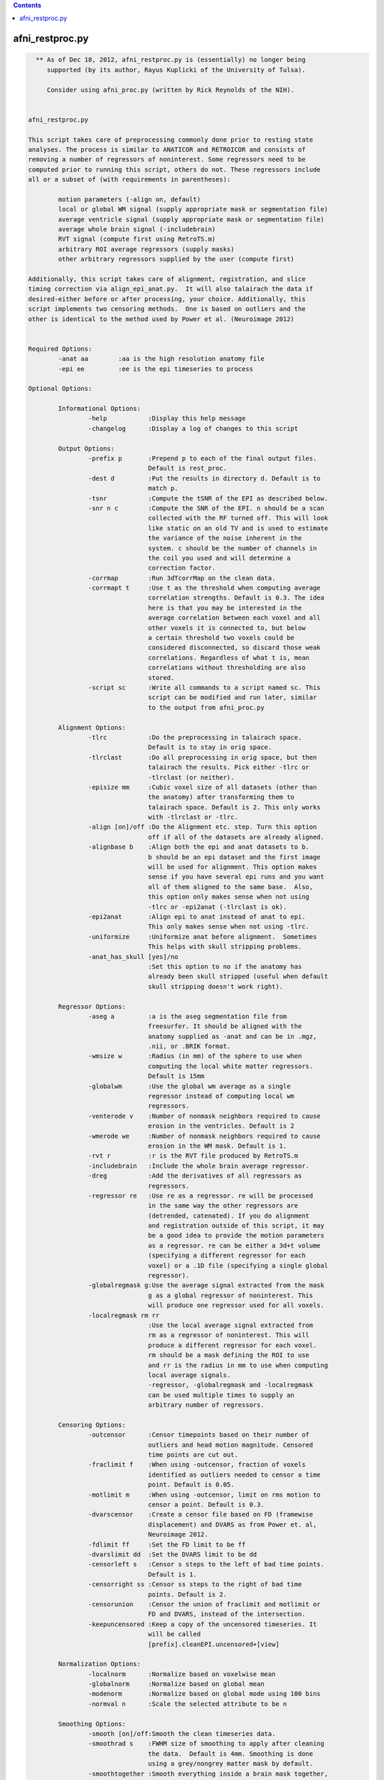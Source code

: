 .. contents:: 
    :depth: 4 

****************
afni_restproc.py
****************

.. code-block:: none

    
      ** As of Dec 18, 2012, afni_restproc.py is (essentially) no longer being
         supported (by its author, Rayus Kuplicki of the University of Tulsa).
    
         Consider using afni_proc.py (written by Rick Reynolds of the NIH).
    
    
    afni_restproc.py 
    
    This script takes care of preprocessing commonly done prior to resting state
    analyses. The process is similar to ANATICOR and RETROICOR and consists of 
    removing a number of regressors of noninterest. Some regressors need to be
    computed prior to running this script, others do not. These regressors include
    all or a subset of (with requirements in parentheses):
    
            motion parameters (-align on, default)
            local or global WM signal (supply appropriate mask or segmentation file)
            average ventricle signal (supply appropriate mask or segmentation file)
            average whole brain signal (-includebrain)
            RVT signal (compute first using RetroTS.m)
            arbitrary ROI average regressors (supply masks)
            other arbitrary regressors supplied by the user (compute first)
    
    Additionally, this script takes care of alignment, registration, and slice
    timing correction via align_epi_anat.py.  It will also talairach the data if 
    desired-either before or after processing, your choice. Additionally, this 
    script implements two censoring methods.  One is based on outliers and the 
    other is identical to the method used by Power et al. (Neuroimage 2012)
    
    
    Required Options:
            -anat aa        :aa is the high resolution anatomy file
            -epi ee         :ee is the epi timeseries to process
            
    Optional Options:
    
            Informational Options:
                    -help           :Display this help message
                    -changelog      :Display a log of changes to this script
    
            Output Options:
                    -prefix p       :Prepend p to each of the final output files.  
                                    Default is rest_proc.
                    -dest d         :Put the results in directory d. Default is to
                                    match p.
                    -tsnr           :Compute the tSNR of the EPI as described below.
                    -snr n c        :Compute the SNR of the EPI. n should be a scan
                                    collected with the RF turned off. This will look
                                    like static on an old TV and is used to estimate
                                    the variance of the noise inherent in the
                                    system. c should be the number of channels in 
                                    the coil you used and will determine a
                                    correction factor.
                    -corrmap        :Run 3dTcorrMap on the clean data.
                    -corrmapt t     :Use t as the threshold when computing average 
                                    correlation strengths. Default is 0.3. The idea
                                    here is that you may be interested in the
                                    average correlation between each voxel and all
                                    other voxels it is connected to, but below
                                    a certain threshold two voxels could be
                                    considered disconnected, so discard those weak
                                    correlations. Regardless of what t is, mean
                                    correlations without thresholding are also 
                                    stored.
                    -script sc      :Write all commands to a script named sc. This
                                    script can be modified and run later, similar
                                    to the output from afni_proc.py
    
            Alignment Options:
                    -tlrc           :Do the preprocessing in talairach space.  
                                    Default is to stay in orig space.
                    -tlrclast       :Do all preprocessing in orig space, but then 
                                    talairach the results. Pick either -tlrc or 
                                    -tlrclast (or neither).
                    -episize mm     :Cubic voxel size of all datasets (other than 
                                    the anatomy) after transforming them to 
                                    talairach space. Default is 2. This only works
                                    with -tlrclast or -tlrc.
                    -align [on]/off :Do the Alignment etc. step. Turn this option 
                                    off if all of the datasets are already aligned.
                    -alignbase b    :Align both the epi and anat datasets to b.  
                                    b should be an epi dataset and the first image
                                    will be used for alignment. This option makes 
                                    sense if you have several epi runs and you want
                                    all of them aligned to the same base.  Also, 
                                    this option only makes sense when not using 
                                    -tlrc or -epi2anat (-tlrclast is ok).
                    -epi2anat       :Align epi to anat instead of anat to epi.  
                                    This only makes sense when not using -tlrc.
                    -uniformize     :Uniformize anat before alignment.  Sometimes 
                                    This helps with skull stripping problems.
                    -anat_has_skull [yes]/no
                                    :Set this option to no if the anatomy has
                                    already been skull stripped (useful when default
                                    skull stripping doesn't work right).
    
            Regressor Options:
                    -aseg a         :a is the aseg segmentation file from 
                                    freesurfer. It should be aligned with the
                                    anatomy supplied as -anat and can be in .mgz,
                                    .nii, or .BRIK format.
                    -wmsize w       :Radius (in mm) of the sphere to use when
                                    computing the local white matter regressors.
                                    Default is 15mm
                    -globalwm       :Use the global wm average as a single 
                                    regressor instead of computing local wm 
                                    regressors.
                    -venterode v    :Number of nonmask neighbors required to cause 
                                    erosion in the ventricles. Default is 2
                    -wmerode we     :Number of nonmask neighbors required to cause 
                                    erosion in the WM mask. Default is 1.
                    -rvt r          :r is the RVT file produced by RetroTS.m
                    -includebrain   :Include the whole brain average regressor.
                    -dreg           :Add the derivatives of all regressors as 
                                    regressors.
                    -regressor re   :Use re as a regressor. re will be processed 
                                    in the same way the other regressors are
                                    (detrended, catenated). If you do alignment 
                                    and registration outside of this script, it may
                                    be a good idea to provide the motion parameters
                                    as a regressor. re can be either a 3d+t volume
                                    (specifying a different regressor for each
                                    voxel) or a .1D file (specifying a single global
                                    regressor).
                    -globalregmask g:Use the average signal extracted from the mask
                                    g as a global regressor of noninterest. This 
                                    will produce one regressor used for all voxels.
                    -localregmask rm rr
                                    :Use the local average signal extracted from
                                    rm as a regressor of noninterest. This will 
                                    produce a different regressor for each voxel.
                                    rm should be a mask defining the ROI to use
                                    and rr is the radius in mm to use when computing
                                    local average signals.
                                    -regressor, -globalregmask and -localregmask
                                    can be used multiple times to supply an
                                    arbitrary number of regressors.
    
            Censoring Options:
                    -outcensor      :Censor timepoints based on their number of
                                    outliers and head motion magnitude. Censored
                                    time points are cut out.
                    -fraclimit f    :When using -outcensor, fraction of voxels
                                    identified as outliers needed to censor a time
                                    point. Default is 0.05.
                    -motlimit m     :When using -outcensor, limit on rms motion to
                                    censor a point. Default is 0.3.
                    -dvarscensor    :Create a censor file based on FD (framewise
                                    displacement) and DVARS as from Power et. al, 
                                    Neuroimage 2012. 
                    -fdlimit ff     :Set the FD limit to be ff
                    -dvarslimit dd  :Set the DVARS limit to be dd
                    -censorleft s   :Censor s steps to the left of bad time points.
                                    Default is 1.
                    -censorright ss :Censor ss steps to the right of bad time 
                                    points. Default is 2.
                    -censorunion    :Censor the union of fraclimit and motlimit or
                                    FD and DVARS, instead of the intersection.
                    -keepuncensored :Keep a copy of the uncensored timeseries. It
                                    will be called 
                                    [prefix].cleanEPI.uncensored+[view]
    
            Normalization Options:
                    -localnorm      :Normalize based on voxelwise mean
                    -globalnorm     :Normalize based on global mean 
                    -modenorm       :Normalize based on global mode using 100 bins
                    -normval n      :Scale the selected attribute to be n
    
            Smoothing Options:
                    -smooth [on]/off:Smooth the clean timeseries data.
                    -smoothrad s    :FWHM size of smoothing to apply after cleaning
                                    the data.  Default is 4mm. Smoothing is done
                                    using a grey/nongrey matter mask by default.
                    -smoothtogether :Smooth everything inside a brain mask together,
                                    rather than smoothing the grey/nongrey matter 
                                    separately.
                    -smoothfirst    :Smooth the data before doing regression,
                                    instead of after.
    
            Misc. Processing Options:
                    -despike[on]/off:Despike the timeseries as the fist 
                                    preprocessing step.
                    -trcut t        :Number of TRs to throw away.  Default is 4.
                    -polort p       :Polynomial to detrend from the regressors and 
                                    the timeseries.  Similar to 3dDeconvolve  
                                    -polort A, default is floor(1 + TR*nVOLS / 150).
                    -bandpass       :Do bandpass filtering with LHz < f < HHz. 
                                    Default is 0.009 and 0.08.
                    -setbands L H   :Set L and H for bandpass filtering
                    -bpassregs      :Also bandpass filter the regressors.
                    -exec [on]/off  :Execute the commands. Turn this off and use 
                                    -script to get things setup without running 
                                    anything.
    
            Other Options:
                    -apply_censor e c p
                                    :This option is used to apply a censor file to
                                    remove timepoints from a timeseries. If it is
                                    given, this is the only option that will be
                                    processed. e is the timeseries to censor. c is
                                    a 1D file consisting of a single column of
                                    0's and 1's which must be the same length as e.
                                    Time points with 1's in c will be kept, 0's will
                                    be discarded. p is the prefix to use for the
                                    output timeseries.
    
    The following steps should be done before running this script:
            Create anatomical regressor masks:
                    If you want to remove anatomical regressors or noninterest,
                    the average ventricle signal, for example, you will need to 
                    provide masks used to extract these signals. This can be done 
                    in two different ways. Either supply the aseg file produced by
                    freesurfer, which is used to extract the ventricle and white
                    matter ROIs, or supply your own arbitrary masks with the 
                    -globalregmask or -localregmask options.
            Align the segmentation file with the experimental anatomy:
                    If given, The aseg file from freesurfer (it can be in mgz, nii,
                    or BRIK format) is assumed to be in alignment with the 
                    experimental anatomy.  The aseg and anat files will already be
                    aligned if the anatomy is the one used by freesurfer.  If it is
                    not, you may need to use something like @SUMA_AlignToExperiment.
            Create the RVT file:
                    This is done by processing the experiment's cardiac and 
                    respiratory files using RetroTS.m, available in the AFNI Matlab
                    library. While it is probably beneficial to remove the
                    estimated cardiac and respiratory signals, this step is not
                    necessary and this script will run fine without them.
    
    Processing is done in the following steps:
            Copy Files:
                    The output directory (specified by -dest) is created and input
                    files are copied to dest/tmp
            Despike:
                    This step is done first, if at all, so that spikes are not
                    'smeared around' by registration and slice timing correction
            Alignment etc.:
                    This step aligns the epi and anat datasets while also taking 
                    care of slice timing correction and the talairach 
                    transformation, if requested. These steps are combined using
                    align_epi_anat.py to minimize the number of interpolations 
                    required. If processing is done in +orig space, the anat is
                    aligned to the epi by default. Using -epi2anat will cause the
                    epi to be aligned to the anat. The appropriate transformation
                    is also applied to the aseg file and any masks provided by 
                    -localregmask and -globalregmask to keep them aligned with the 
                    anat.
            tcat:
                    This is where the first few time points are thrown out.  This 
                    step is delayed until after alignment so that the first high
                    contrast epi image can be used in the alignment process.
            tSNR:
                    At this stage in processing the tSNR of the EPI data is 
                    computed if requested.  It is taken to be  
                    mean(pEPI) / stdev(det(pEPI)) where pEPI is the processed EPI 
                    (despiked, aligned, tshifted, catenated) and det represents 
                    detrending with polynomial order polort.
            SNR:
                    If you have collected a scan with the RF turned off (used to
                    estimate the varience of the noise) the SNR can be computed
                    for each voxel. It is taken to be S/(sigma*corr) where S is 
                    the signal in the first frame of the epi timeseries, sigma is
                    the standard deviation of the values in the noise scan, and 
                    corr is a correction factor based on the number of channels in
                    the coil. After computing the SNR of the original EPI volume,
                    it is transformed to be aligned with and have the same voxel
                    size as the final EPI. Correction factors are:
                            corr1 = 1.5263997
                            corr8 = 1.4257312
                            corr16 = 1.4198559
                            corr32 = 1.4170053
            Normalize EPI:
                    If a method of normalization is chosen, it is applied here.
                    Normalization is done to scale the selected attribute to be
                    -normval inside a brain mask. Specifically:
                    -globalnorm computes the global mean signal across time and
                    space in the brain and scales accordingly. 
                    normval * (voxel intensity)/(global mean)
                    -modenorm computes the global mode intensity across time and
                    space in the brain and scales accordingly.
                    normval * (voxel intensity)/(global mode)
                    -localnorm computes the temporal average for each voxel and
                    scales accordingly.
                    normval * (voxel intensity)/(voxel mean)
            Prep WM Mask:
                    The WM mask is taken from the aseg file from freesurfer.  It is
                    first taken to be all voxels with labels: 2,7,16,41,46,251,252,
                    253,254,255. This mask is resampled to match the resolution of
                    the epi dataset. After resampling, the mask is eroded so that
                    it is less likely to contain any grey matter. By default, 
                    typical erosion is done which removes voxels which have a 
                    single non-mask neighbor from the mask.
            Prep Ventricle Mask:
                    The ventricle mask is taken from the aseg file using labels 4 
                    and 43. This mask is resampled to match the epi and then eroded.
                    Erosion of the ventricle mask is by default less conservative
                    than typical erosion. Voxels require two neighbors to be 
                    non-mask voxels in order to be eroded. This is done because a 
                    large number of subjects end up without any voxels in the 
                    ventricle mask using standard erosion and a 64x64 matrix. If
                    your data are higher resolution, you may want to use -venterode
                    1. It is a good idea to check both the WM and ventricle masks 
                    to make sure they look good.
            Prep Blurring Mask:
                    The last step (after regression) is to apply gaussian smoothing.
                    By default (if -aseg was specified), this smoothing is done in
                    the grey and nongrey matter seperately via 3dBlurInMask. The
                    blurring mask is created so that grey matter voxels are labeled 1
                    and nongrey voxels (inside the brain) are labeld 2. The labeling
                    is simply (automask + WM mask + Vent mask). If -aseg was not
                    specified, or -smoothtogether was given, the smoothing is done
                    using the whole brain as one region.
            Smoothing:
                    If -smoothfirst was selected, this is where smoothing takes
                    place. It is done as described below.
            Extract Regressors from masks:
                    Regressor timeseries are extracted from the WM and ventricle
                    masks as well as any masks supplied by the user with the
                    -globalregmask and -localregmask options. A single regressor
                    timeseries is computed as the average value for each supplied
                    global masks and the ventricle mask. For the WM mask and any
                    masks supplied with -localregmask, different regressors are
                    computed for each voxel. For a single voxel, the regressor is
                    defined as the average timeseries in voxels which are both
                    within the supplied radius and included in the mask.
                    -globalregmask and -localregmask are useful if you want to use
                    software other than Freesurfer for the segmentation step. For
                    example, using whatever method you like, you can create a
                    ventricle mask and supply it as a global mask. Likewise, you can
                    create a whitematter mask and supply it as a local regressor.
                    Multiple local and global masks can be supplied.
            Differentiate Regressors:
                    If desired, the temporal derivatives of each regressor are 
                    computed and added to the list of regressors.
            Detrend Regressors:
                    The polynomial of order -polort is removed from each of the
                    regressors (RVT, WM, Vent, Motion). This is done so there are 
                    no competing polynomial terms during the regression step.
            Bandpass Filtering:
                    If bandpass filtering is selected, it is applied to the EPI 
                    data here after regression. This is also where the regressors 
                    are bandpass filtered if -bpassregs was selected.
            Regression:
                    The regressors of noninterest (RVT,WM,Vent,Motion,other
                    arbitrary regressors) are taken out of the epi timeseries using
                    3dTfitter, which also removes the polynomial selected using
                    -polort.
            Create Censor File:
                    If a censoring method was chosen, the offending time points are
                    identified here. 
                    -outcensor:
                            Make a temporal mask marking frames with more outliers
                            than the threshold specified by -fraclimit. 
                            Make a temporal mask marking frames with more RMS
                            motion than specified by -motlimit.
                            Mark frames -censorleft and -censorright steps to the 
                            left and right of time points flagged in the two masks.
                            Take the intersection of the two masks created above
                            (or the union, if -censorunion was specified)
                    -dvarscensor:
                            Make a temporal mask marking frames with FD greater
                            than the threshold specified by -fdlimit.
                            Make a temporal mask marking frames with DVARS greater
                            than the threshold specified by -dvarslimit.
                            Mark frames -censorleft and -censorright steps to the 
                            left and right of time points flagged in the two masks.
                            Take the intersection of the two masks created above
                            (or the union, if -censorunion was specified)
            Smoothing:
                    By default, 3dBlurInMask is used to smooth the timeseries in 
                    the grey and nongrey matter separately. Grey matter voxels are
                    likely the interesting ones, but it can't hurt to apply the 
                    same process to nongrey voxels to see what they look like. The 
                    -smoothtogether flag can be used to apply uniform smoothing to
                    all voxels in the brain instead. -smooth off skips this step.
            Censoring:
                    If a censoring method was chosen, the censored time points are
                    removed here.
            TcorrMap:
                    At this point, the data have been preprocessed to remove
                    uninteresting signals. It is now appropriate to do resting 
                    state functional connectivity analysis on the clean data. One
                    thing to examine is the result of running 3dTcorrMap. For a 
                    full description of what this does, see the help from
                    3dTcorrMap. This script uses it as follows:
                            3dTcorrMap -input cleanEPI -mask automask -polort -1 
                                    -mean prefix.MeanCorr -Hist 400 prefix.CorHist 
                                    -Cexpr 'step(r-t)*r' prefix.MeanCorrGT
                    where t can be specified using -corrmapt and is 0.3 by default. 
    
    Things to check after running this script:
            Alignment:
                    Make sure the various mask datasets are in good alignment with
                    the anatomical dataset.
            Mask Coverage:
                    Make sure the ventricle and white matter masks cover what you
                    think are appropriate voxels.
    
    
    
    Example Usage:
    
    
            #Basic usage:
            #Remove RVT, motion parameters, WM and ventricle signals from 
            #epi+orig
            #Store the results in a directory named preproc
            #Prefix each result file with subjX
            #Processing is done in orig space
            afni_restproc.py -anat mprage+orig. \
                    -epi epi+orig. \
                    -rvt RVT.slibase.1D \
                    -aseg aseg.mgz \
                    -dest preproc \
                    -prefix subjX 
    
            #Produce a tsnr map and results from 3dTcorrMap using a threshold of .15
            #Write a script called proc.tcsh but don't execute it yet
            #This script can be modified and executed at your leisure
            afni_restproc.py -anat mprage+orig. \
                    -epi epi+orig. \
                    -rvt RVT.slibase.1D \
                    -aseg aseg.mgz \
                    -dest preproc \
                    -prefix subjX \
                    -corrmap \
                    -corrmapt .15 \
                    -tsnr \
                    -script proc.tcsh \
                    -exec off
    
            #Alignment and talairaching were done already, so skip those steps
            #Use the provided motion parameter file as a regressor
            afni_restproc.py \
                    -epi epi+tlrc \
                    -rvt RVT.slibase.1D \
                    -anat mprage+tlrc \
                    -aseg aseg+tlrc \
                    -regressor epi_tsh_vr_motion.1D \
                    -dest prealigned \
                    -prefix subjX \
                    -align off 
    
            #Do processing like it was done in Power et al. Neuroimage 2012
            afni_restproc.py \
                    -despike off \
                    -aseg aseg.mgz \
                    -anat mprage+orig \
                    -epi rest+orig \
                    -script power_method.tcsh \
                    -dest power_method_subjx \
                    -prefix pm \
                    -dvarscensor \
                    -tlrc \
                    -episize 3 \
                    -dreg \
                    -smoothfirst \
                    -smoothrad 6 \
                    -smoothtogether \
                    -bandpass \
                    -includebrain \
                    -polort 0 \
                    -globalwm \
                    -censorleft 1 \
                    -censorright 2 \
                    -fdlimit 0.5 \
                    -dvarslimit 5 \
                    -modenorm 
    
            #Apply a censor file to a timeseries.  This will output a file called
            #epi.censored+orig that has TRs cut out wherever censor.1D is 0.
            afni_restproc.py \
                    -apply_censor \
                    epi+orig \
                    censor.1D \
                    epi.censored
    
    Original version by Rayus Kuplicki.
    University of Tulsa
    Laureate Institute for Brain Research
    Report problems or feature requests to rkuplicki@laureateinstitute.org.
    12-18-12
